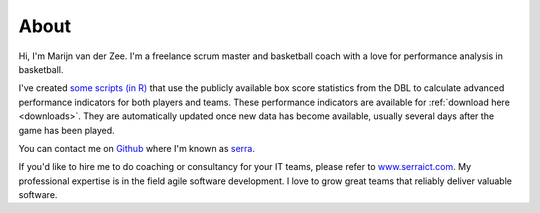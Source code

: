 .. _about:

About
=====

Hi, I'm Marijn van der Zee. 
I'm a freelance scrum master and basketball coach
with a love for performance analysis in basketball.

I've created `some scripts (in R) <https://github.com/serra/bball>`_
that use the publicly available box score statistics from the DBL
to calculate advanced performance indicators for both players and teams.
These performance indicators are available for :ref:`download here <downloads>`.
They are automatically updated once new data has become available,
usually several days after the game has been played.

You can contact me on `Github <https://www.github.com>`_ 
where I'm known as `serra <https://github.com/serra>`_.

If you'd like to hire me to do coaching or consultancy for your IT teams,
please refer to `www.serraict.com <https://www.serraict.com/pages/contact>`_.
My professional expertise is in the field 
agile software development.
I love to grow great teams that reliably deliver valuable software.
